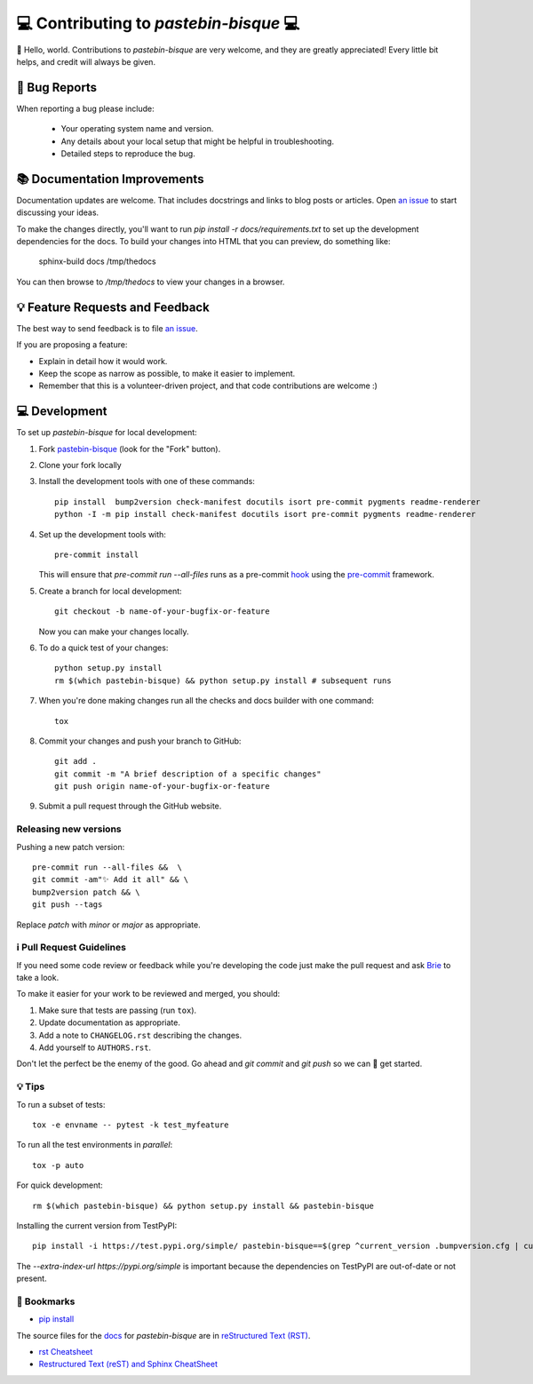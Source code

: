 ..  _contributing:

=======================================
💻 Contributing to `pastebin-bisque` 💻
=======================================

👋 Hello, world.  Contributions to `pastebin-bisque` are very welcome, and they are greatly appreciated! Every
little bit helps, and credit will always be given.

🐛 Bug Reports
==============

When reporting a bug please include:

    * Your operating system name and version.
    * Any details about your local setup that might be helpful in troubleshooting.
    * Detailed steps to reproduce the bug.

📚 Documentation Improvements
=============================

Documentation updates are welcome. That includes docstrings and links to blog posts or articles. Open `an issue <https://github.com/bbbbbrie/pastebin-bisque/issues>`_ to start discussing your ideas.

To make the changes directly, you'll want to run `pip install -r docs/requirements.txt` to set up the development dependencies for the docs. To build your changes into HTML that you can preview, do something like:

    sphinx-build   docs  /tmp/thedocs

You can then browse to `/tmp/thedocs` to view your changes in a browser.

💡 Feature Requests and Feedback
================================

The best way to send feedback is to file `an issue <https://github.com/bbbbbrie/pastebin-bisque/issues>`_.

If you are proposing a feature:

* Explain in detail how it would work.
* Keep the scope as narrow as possible, to make it easier to implement.
* Remember that this is a volunteer-driven project, and that code contributions are welcome :)

💻 Development
==============

To set up `pastebin-bisque` for local development:

1. Fork `pastebin-bisque <https://github.com/bbbbbrie/pastebin-bisque>`_
   (look for the "Fork" button).
2. Clone your fork locally

3. Install the development tools with one of these commands::

    pip install  bump2version check-manifest docutils isort pre-commit pygments readme-renderer
    python -I -m pip install check-manifest docutils isort pre-commit pygments readme-renderer

4. Set up the development tools with::

    pre-commit install

   This will ensure that `pre-commit run --all-files` runs as a pre-commit `hook <https://git-scm.com/book/en/v2/Customizing-Git-Git-Hooks>`_ using the `pre-commit <https://pre-commit.com/>`_ framework.

5. Create a branch for local development::

    git checkout -b name-of-your-bugfix-or-feature

   Now you can make your changes locally.

6. To do a quick test of your changes::

    python setup.py install
    rm $(which pastebin-bisque) && python setup.py install # subsequent runs

7. When you're done making changes run all the checks and docs builder with one command::

    tox

8. Commit your changes and push your branch to GitHub::

    git add .
    git commit -m "A brief description of a specific changes"
    git push origin name-of-your-bugfix-or-feature

9.  Submit a pull request through the GitHub website.

Releasing new versions
----------------------

Pushing a new patch version::

  pre-commit run --all-files &&  \
  git commit -am"✨ Add it all" && \
  bump2version patch && \
  git push --tags

Replace `patch` with `minor` or `major` as appropriate.

ℹ️ Pull Request Guidelines
--------------------------

If you need some code review or feedback while you're developing the code just make the pull request and ask `Brie <https://infosec.exchange/@brie>`_ to take a look.

To make it easier for your work to be reviewed and merged, you should:

1. Make sure that tests are passing (run ``tox``).
2. Update documentation as appropriate.
3. Add a note to ``CHANGELOG.rst`` describing the changes.
4. Add yourself to ``AUTHORS.rst``.

Don't let the perfect be the enemy of the good. Go ahead and `git commit` and `git push` so we can 🤝 get started.

💡 Tips
-------

To run a subset of tests::

    tox -e envname -- pytest -k test_myfeature

To run all the test environments in *parallel*::

    tox -p auto

For quick development::

   rm $(which pastebin-bisque) && python setup.py install && pastebin-bisque

Installing the current version from TestPyPI::

   pip install -i https://test.pypi.org/simple/ pastebin-bisque==$(grep ^current_version .bumpversion.cfg | cut -d"=" -f2 | cut -d" " -f2)  --extra-index-url https://pypi.org/simple

The `--extra-index-url https://pypi.org/simple` is important because the dependencies on TestPyPI are out-of-date or not present.

🔖 Bookmarks
------------

- `pip install <https://pip.pypa.io/en/stable/cli/pip_install/>`_

The source files for the `docs <https://pastebin-bisque.readthedocs.io/>`_ for `pastebin-bisque` are in `reStructured Text (RST) <https://docutils.sourceforge.io/rst.html>`_.

- `rst Cheatsheet <https://github.com/ralsina/rst-cheatsheet/blob/master/rst-cheatsheet.rst>`_
- `Restructured Text (reST) and Sphinx CheatSheet <https://thomas-cokelaer.info/tutorials/sphinx/rest_syntax.html>`_
